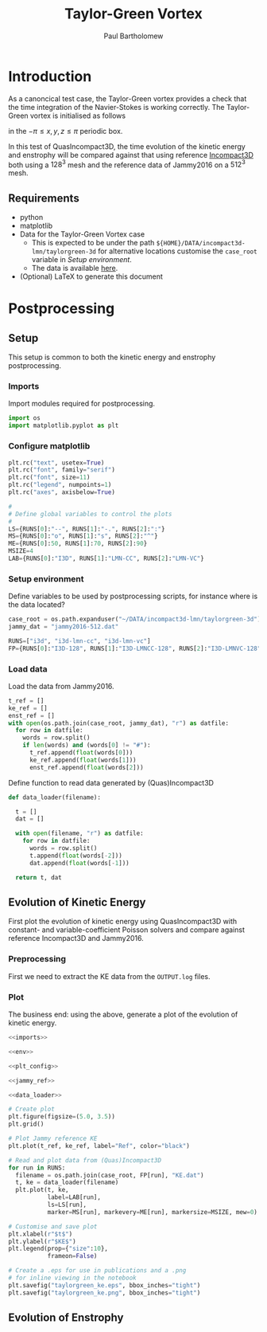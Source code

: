 # -*- mode: org; org-confirm-babel-evaluate: nil -*-

#+TITLE: Taylor-Green Vortex
#+AUTHOR: Paul Bartholomew

#+STARTUP: inlineimages

#+LATEX_HEADER: \hypersetup{colorlinks, linkcolor=red, urlcolor=blue}
#+LATEX_HEADER: \usepackage{fullpage}

* Introduction
 
As a canoncical test case, the Taylor-Green vortex provides a check that the time integration of the
Navier-Stokes is working correctly.
The Taylor-Green vortex is initialised as follows
#+BEGIN_LATEX
  \begin{equation}
    \boldsymbol{u} =
    \begin{cases}
      U \sin\left( \frac{x}{\pi} \right) \cos\left( \frac{y}{\pi} \right) \cos\left( \frac{z}{\pi}
      \right)\\
      -U \cos\left( \frac{x}{\pi} \right) \sin\left( \frac{y}{\pi} \right) \cos\left( \frac{z}{\pi}
      \right)\\
      0
    \end{cases}
  \end{equation}
#+END_LATEX
in the $-\pi \leq x,y,z \leq \pi$ periodic box.

In this test of QuasIncompact3D, the time evolution of the kinetic energy and enstrophy will be
compared against that using reference [[https://www.incompact3d.com/uploads/5/8/7/2/58724623/taylor-green-3d.tar][Incompact3D]] both using a $128^3$ mesh and the reference data of
Jammy2016 on a $512^3$ mesh.

** Requirements

- python
- matplotlib
- Data for the Taylor-Green Vortex case
  - This is expected to be under the path ~${HOME}/DATA/incompact3d-lmn/taylorgreen-3d~ for
    alternative locations customise the ~case_root~ variable in [[*Setup%20environment][Setup environment]].
  - The data is available [[https://imperialcollegelondon.box.com/v/eCSE1002-TGV][here]].
- (Optional) LaTeX to generate this document

* Postprocessing
** Setup

This setup is common to both the kinetic energy and enstrophy postprocessing.

*** Imports

Import modules required for postprocessing.

#+NAME: imports
#+BEGIN_SRC python
  import os
  import matplotlib.pyplot as plt
#+END_SRC

*** Configure matplotlib

#+NAME: plt_config
#+BEGIN_SRC python
  plt.rc("text", usetex=True)
  plt.rc("font", family="serif")
  plt.rc("font", size=11)
  plt.rc("legend", numpoints=1)
  plt.rc("axes", axisbelow=True)

  #
  # Define global variables to control the plots
  #
  LS={RUNS[0]:"--", RUNS[1]:"-.", RUNS[2]:":"}
  MS={RUNS[0]:"o", RUNS[1]:"s", RUNS[2]:"^"}
  ME={RUNS[0]:50, RUNS[1]:70, RUNS[2]:90}
  MSIZE=4
  LAB={RUNS[0]:"I3D", RUNS[1]:"LMN-CC", RUNS[2]:"LMN-VC"}
#+END_SRC

*** Setup environment

Define variables to be used by postprocessing scripts, for instance where is the data located?
#+NAME: env
#+BEGIN_SRC python :noweb strip-export
  case_root = os.path.expanduser("~/DATA/incompact3d-lmn/taylorgreen-3d")
  jammy_dat = "jammy2016-512.dat"

  RUNS=["i3d", "i3d-lmn-cc", "i3d-lmn-vc"]
  FP={RUNS[0]:"I3D-128", RUNS[1]:"I3D-LMNCC-128", RUNS[2]:"I3D-LMNVC-128"}
#+END_SRC
*** Load data

Load the data from Jammy2016.

#+NAME: jammy_ref
#+BEGIN_SRC python
  t_ref = []
  ke_ref = []
  enst_ref = []
  with open(os.path.join(case_root, jammy_dat), "r") as datfile:
    for row in datfile:
      words = row.split()
      if len(words) and (words[0] != "#"):
        t_ref.append(float(words[0]))
        ke_ref.append(float(words[1]))
        enst_ref.append(float(words[2]))
#+END_SRC

Define function to read data generated by (Quas)Incompact3D
#+NAME: data_loader
#+BEGIN_SRC python
  def data_loader(filename):
    
    t = []
    dat = []
    
    with open(filename, "r") as datfile:
      for row in datfile:
        words = row.split()
        t.append(float(words[-2]))
        dat.append(float(words[-1]))

    return t, dat
#+END_SRC

** Evolution of Kinetic Energy

First plot the evolution of kinetic energy using QuasIncompact3D with constant- and
variable-coefficient Poisson solvers and compare against reference Incompact3D and Jammy2016.

*** Preprocessing

First we need to extract the KE data from the ~OUTPUT.log~ files.

*** Plot

The business end: using the above, generate a plot of the evolution of kinetic energy.

#+BEGIN_SRC python :noweb strip-export :tangle tgv_ke.py
  <<imports>>

  <<env>>

  <<plt_config>>

  <<jammy_ref>>

  <<data_loader>>

  # Create plot
  plt.figure(figsize=(5.0, 3.5))
  plt.grid()

  # Plot Jammy reference KE
  plt.plot(t_ref, ke_ref, label="Ref", color="black")

  # Read and plot data from (Quas)Incompact3D
  for run in RUNS:
    filename = os.path.join(case_root, FP[run], "KE.dat")
    t, ke = data_loader(filename)
    plt.plot(t, ke,
             label=LAB[run],
             ls=LS[run],
             marker=MS[run], markevery=ME[run], markersize=MSIZE, mew=0)

  # Customise and save plot
  plt.xlabel(r"$t$")
  plt.ylabel(r"$KE$")
  plt.legend(prop={"size":10},
             frameon=False)

  # Create a .eps for use in publications and a .png
  # for inline viewing in the notebook
  plt.savefig("taylorgreen_ke.eps", bbox_inches="tight")
  plt.savefig("taylorgreen_ke.png", bbox_inches="tight")
#+END_SRC

#+RESULTS:
: None

#+ATTR_LATEX: :width 0.75\textwidth
[[file:taylorgreen_ke.png]]
#+CAPTION: Evolution of kinetic energy for $t \leq 20$.

** Evolution of Enstrophy
